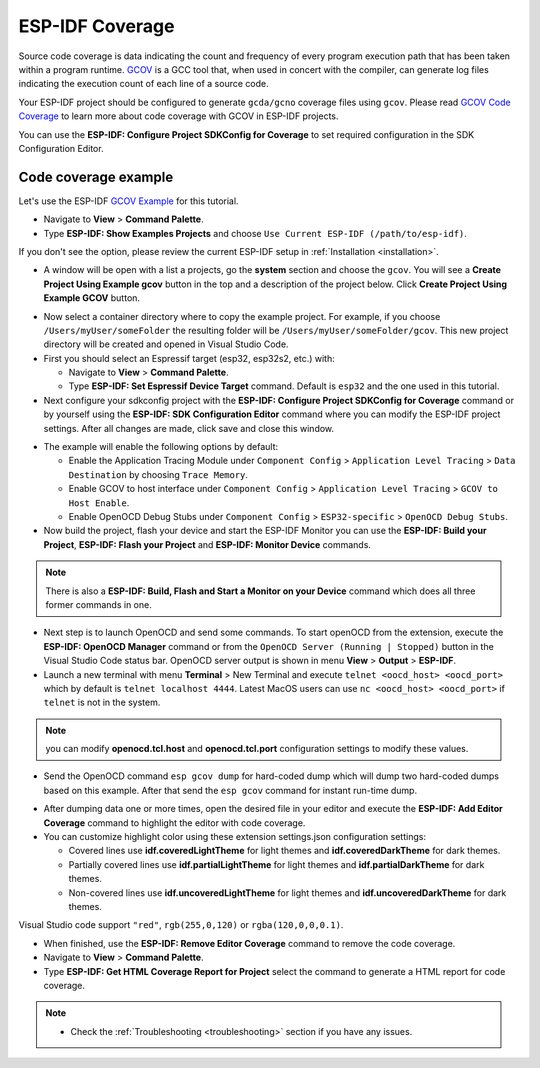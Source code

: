 ESP-IDF Coverage
===============================

Source code coverage is data indicating the count and frequency of every program execution path that has been taken within a program runtime. `GCOV <https://en.wikipedia.org/wiki/Gcov>`_ is a GCC tool that, when used in concert with the compiler, can generate log files indicating the execution count of each line of a source code.

Your ESP-IDF project should be configured to generate ``gcda/gcno`` coverage files using ``gcov``. Please read `GCOV Code Coverage <https://docs.espressif.com/projects/esp-idf/en/latest/esp32/api-guides/app_trace.html#gcov-source-code-coverage>`_ to learn more about code coverage with GCOV in ESP-IDF projects.

You can use the **ESP-IDF: Configure Project SDKConfig for Coverage** to set required configuration in the SDK Configuration Editor. 

Code coverage example
-------------------------------

Let's use the ESP-IDF `GCOV Example <https://github.com/espressif/esp-idf/tree/master/examples/system/gcov>`_ for this tutorial.

- Navigate to **View** > **Command Palette**.

- Type **ESP-IDF: Show Examples Projects** and choose ``Use Current ESP-IDF (/path/to/esp-idf)``. 

If you don't see the option, please review the current ESP-IDF setup in :ref:`Installation <installation>`.

- A window will be open with a list a projects, go the **system** section and choose the ``gcov``. You will see a **Create Project Using Example gcov** button in the top and a description of the project below. Click **Create Project Using Example GCOV** button.

.. image:: ../../../media/tutorials/coverage/gcov_example.png

- Now select a container directory where to copy the example project. For example, if you choose ``/Users/myUser/someFolder`` the resulting folder will be ``/Users/myUser/someFolder/gcov``. This new project directory will be created and opened in Visual Studio Code.

- First you should select an Espressif target (esp32, esp32s2, etc.) with:

  - Navigate to **View** > **Command Palette**.
  - Type **ESP-IDF: Set Espressif Device Target** command. Default is ``esp32`` and the one used in this tutorial.

- Next configure your sdkconfig project with the **ESP-IDF: Configure Project SDKConfig for Coverage** command or by yourself using the **ESP-IDF: SDK Configuration Editor** command where you can modify the ESP-IDF project settings. After all changes are made, click save and close this window.

.. image:: ../../../media/tutorials/basic_use/gui_menuconfig.png

- The example will enable the following options by default:

  - Enable the Application Tracing Module under ``Component Config`` > ``Application Level Tracing`` > ``Data Destination`` by choosing ``Trace Memory``.
  - Enable GCOV to host interface under ``Component Config`` > ``Application Level Tracing`` > ``GCOV to Host Enable``.
  - Enable OpenOCD Debug Stubs under ``Component Config`` > ``ESP32-specific`` > ``OpenOCD Debug Stubs``.

- Now build the project, flash your device and start the ESP-IDF Monitor you can use the **ESP-IDF: Build your Project**, **ESP-IDF: Flash your Project** and **ESP-IDF: Monitor Device** commands.

.. note::
  There is also a **ESP-IDF: Build, Flash and Start a Monitor on your Device** command which does all three former commands in one.

- Next step is to launch OpenOCD and send some commands. To start openOCD from the extension, execute the **ESP-IDF: OpenOCD Manager** command or from the ``OpenOCD Server (Running | Stopped)`` button in the Visual Studio Code status bar. OpenOCD server output is shown in menu **View** > **Output** > **ESP-IDF**.

- Launch a new terminal with menu **Terminal** > New Terminal and execute ``telnet <oocd_host> <oocd_port>`` which by default is ``telnet localhost 4444``. Latest MacOS users can use ``nc <oocd_host> <oocd_port>`` if ``telnet`` is not in the system.

.. note::
  you can modify **openocd.tcl.host** and **openocd.tcl.port** configuration settings to modify these values.

- Send the OpenOCD command ``esp gcov dump`` for hard-coded dump which will dump two hard-coded dumps based on this example. After that send the ``esp gcov`` command for instant run-time dump.

.. image:: ../../../media/tutorials/coverage/oocd_cmds.png

- After dumping data one or more times, open the desired file in your editor and execute the **ESP-IDF: Add Editor Coverage** command to highlight the editor with code coverage.

- You can customize highlight color using these extension settings.json configuration settings:

  - Covered lines use **idf.coveredLightTheme** for light themes and **idf.coveredDarkTheme** for dark themes.
  - Partially covered lines use **idf.partialLightTheme** for light themes and **idf.partialDarkTheme** for dark themes.
  - Non-covered lines use **idf.uncoveredLightTheme** for light themes and **idf.uncoveredDarkTheme** for dark themes.

Visual Studio code support ``"red"``, ``rgb(255,0,120)`` or ``rgba(120,0,0,0.1)``.

.. image:: ../../../media/tutorials/coverage/editor_coverage.png

- When finished, use the **ESP-IDF: Remove Editor Coverage** command to remove the code coverage.

- Navigate to **View** > **Command Palette**.

- Type  **ESP-IDF: Get HTML Coverage Report for Project** select the command to generate a HTML report for code coverage.

.. image:: ../../../media/tutorials/coverage/html_report.png

.. note::
  * Check the :ref:`Troubleshooting <troubleshooting>` section if you have any issues.
